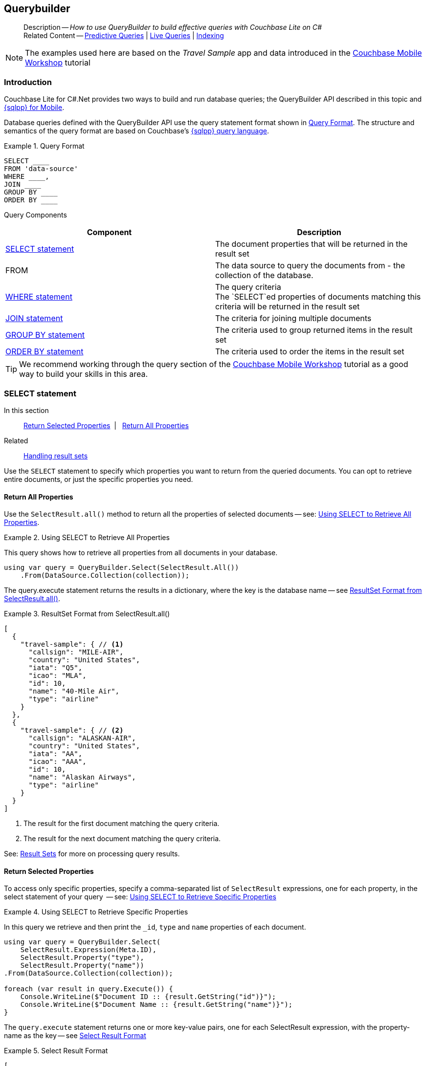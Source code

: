 :docname: querybuilder
:page-module: csharp
:page-relative-src-path: querybuilder.adoc
:page-origin-url: https://github.com/couchbase/docs-couchbase-lite.git
:page-origin-start-path:
:page-origin-refname: antora-assembler-simplification
:page-origin-reftype: branch
:page-origin-refhash: (worktree)
[#csharp:querybuilder:::]
== Querybuilder
:page-aliases: learn/csharp-query.adoc, query.adoc
:page-role:
:description: How to use QueryBuilder to build effective queries with Couchbase Lite on C#
:keywords: sql, n1ql


[abstract]
--
Description -- _{description}_ +
Related Content -- xref:csharp:querybuilder.adoc#lbl-predquery[Predictive Queries] | xref:csharp:query-live.adoc[Live Queries] | xref:csharp:indexing.adoc[Indexing]
--


NOTE: The examples used here are based on the _Travel Sample_ app and data introduced in the https://docs.couchbase.com/tutorials/mobile-travel-tutorial/introduction.html[Couchbase Mobile Workshop] tutorial

[discrete#csharp:querybuilder:::introduction]
=== Introduction

Couchbase Lite for C#.Net provides two ways to build and run database queries; the QueryBuilder API described in this topic and xref:csharp:query-n1ql-mobile.adoc[{sqlpp} for Mobile].

Database queries defined with the QueryBuilder API use the query statement format shown in <<csharp:querybuilder:::ex-query-form>>.
The structure and semantics of the query format are based on Couchbase's xref:server:learn:data/n1ql-versus-sql.adoc[{sqlpp} query language].


[#csharp:querybuilder:::ex-query-form]
.Query Format
====
[source, SQL, subs="+attributes, +macros"]
----
SELECT ____
FROM 'data-source'
WHERE ____,
JOIN ____
GROUP BY ____
ORDER BY ____
----

====
Query Components::
|====
| Component | Description

| <<csharp:querybuilder:::lbl-select>>
a| The document properties that will be returned in the result set

| FROM
a| The data source to query the documents from - the collection of the database.

 | <<csharp:querybuilder:::lbl-where>>
a| The query criteria +
The `SELECT`ed properties of documents matching this criteria will be returned in the result set

| <<csharp:querybuilder:::lbl-join>>
a| The criteria for joining multiple documents

| <<csharp:querybuilder:::lbl-group>>
a| The criteria used to group returned items in the result set

| <<csharp:querybuilder:::lbl-order>>
a| The criteria used to order the items in the result set
|====


TIP: We recommend working through the query section of the https://docs.couchbase.com/tutorials/mobile-travel-tutorial/introduction.html[Couchbase Mobile Workshop] tutorial as a good way to build your skills in this area.


[discrete#csharp:querybuilder:::lbl-select]
=== SELECT statement

--
In this section::
<<csharp:querybuilder:::lbl-return-properties>>{nbsp}{nbsp}|{nbsp}{nbsp} <<csharp:querybuilder:::lbl-return-all>>
Related::
<<csharp:querybuilder:::lbl-resultsets,Handling result sets>>
--

Use the `SELECT` statement to specify which properties you want to return from the queried documents.
You can opt to retrieve entire documents, or just the specific properties you need.

[discrete#csharp:querybuilder:::lbl-return-all]
==== Return All Properties
Use the `SelectResult.all()` method to return all the properties of selected documents -- see: <<csharp:querybuilder:::ex-select-all>>.

.Using SELECT to Retrieve All Properties
[#ex-select-all]


[#csharp:querybuilder:::ex-select-all]
====

pass:q,a[This query shows how to retrieve all properties from all documents in your database.]

// Show Main Snippet
// include::csharp:example$code_snippets/Program.cs[tags="query-select-all", indent=0]
[source, C#]
----
using var query = QueryBuilder.Select(SelectResult.All())
    .From(DataSource.Collection(collection));
----


====


The query.execute statement returns the results in a dictionary, where the key is the database name -- see <<csharp:querybuilder:::ex-return-all>>.


[#csharp:querybuilder:::ex-return-all]
.ResultSet Format from SelectResult.all()
====
[pass:q,a[source, json, subs="+attributes, +macros"]]
----
[
  {
    "travel-sample": { // <.>
      "callsign": "MILE-AIR",
      "country": "United States",
      "iata": "Q5",
      "icao": "MLA",
      "id": 10,
      "name": "40-Mile Air",
      "type": "airline"
    }
  },
  {
    "travel-sample": { // <.>
      "callsign": "ALASKAN-AIR",
      "country": "United States",
      "iata": "AA",
      "icao": "AAA",
      "id": 10,
      "name": "Alaskan Airways",
      "type": "airline"
    }
  }
]

----
<.> The result for the first document matching the query criteria.
<.> The result for the next document matching the query criteria.

====

See: <<csharp:querybuilder:::lbl-resultsets>> for more on processing query results.


[discrete#csharp:querybuilder:::lbl-return-properties]
==== Return Selected Properties
To access only specific properties, specify a comma-separated list of `SelectResult` expressions, one for each property, in the select statement of your query  -- see: <<csharp:querybuilder:::ex-select-properties>>

[#ex-select-properties]
.Using SELECT to Retrieve Specific Properties


[#csharp:querybuilder:::ex-select-properties]
====

pass:q,a[In this query we retrieve and then print the `_id`, `type` and `name` properties of each document.]

// Show Main Snippet
// include::csharp:example$code_snippets/Program.cs[tags="query-select-props", indent=0]
[source, C#]
----
using var query = QueryBuilder.Select(
    SelectResult.Expression(Meta.ID),
    SelectResult.Property("type"),
    SelectResult.Property("name"))
.From(DataSource.Collection(collection));

foreach (var result in query.Execute()) {
    Console.WriteLine($"Document ID :: {result.GetString("id")}");
    Console.WriteLine($"Document Name :: {result.GetString("name")}");
}
----


====


The `query.execute` statement returns one or more key-value pairs, one for each SelectResult expression, with the property-name as the key -- see <<csharp:querybuilder:::ex-return-properties>>

[#csharp:querybuilder:::ex-return-properties]
.Select Result Format
====
[pass:q,a[source, json, subs="+attributes, +macros"]]
----

[
  { // <.>
    "id": "hotel123",
    "type": "hotel",
    "name": "Hotel Ghia"
  },
  { // <.>
    "id": "hotel456",
    "type": "hotel",
    "name": "Hotel Deluxe",
  }
]

----
<.> The result for the first document matching the query criteria.
<.> The result for the next document matching the query criteria.

====

See: <<csharp:querybuilder:::lbl-resultsets>> for more on processing query results.


[discrete#csharp:querybuilder:::lbl-where]
=== WHERE statement

In this section::
<<csharp:querybuilder:::lbl-comp-ops>>{nbsp}{nbsp}|{nbsp}{nbsp}
<<csharp:querybuilder:::lbl-coll-ops>>{nbsp}{nbsp}|{nbsp}{nbsp}
<<csharp:querybuilder:::lbl-like-ops>>{nbsp}{nbsp}|{nbsp}{nbsp}
<<csharp:querybuilder:::lbl-regex-ops>>{nbsp}{nbsp}|{nbsp}{nbsp}
<<csharp:querybuilder:::lbl-deleted-ops>>

Like SQL, you can use the `WHERE` statement to choose  which documents are returned by your query.
The select statement takes in an `Expression`.
You can chain any number of Expressions in order to implement sophisticated filtering capabilities.


[discrete#csharp:querybuilder:::lbl-comp-ops]
==== Comparison Operators
The https://docs.couchbase.com/mobile/{major}.{minor}.{maintenance-net}{empty}/couchbase-lite-net/api/Couchbase.Lite.Query.IExpression.html#Couchbase_Lite_Query_IExpression_[Expression Comparators] can be used in the WHERE statement to specify on which property to match documents.
In the example below, we use the `equalTo` operator to query documents where the `type` property equals "hotel".

[pass:q,a[source, json, subs="+attributes, +macros"]]
----
[
  { // <.>
    "id": "hotel123",
    "type": "hotel",
    "name": "Hotel Ghia"
  },
  { // <.>
    "id": "hotel456",
    "type": "hotel",
    "name": "Hotel Deluxe",
  }
]
----

.Using Where


====


// Show Main Snippet
// include::csharp:example$code_snippets/Program.cs[tags="query-where", indent=0]
[source, C#]
----
using var query = QueryBuilder.Select(SelectResult.All())
    .From(DataSource.Collection(collection))
    .Where(Expression.Property("type").EqualTo(Expression.String("hotel")))
    .Limit(Expression.Int(10));

foreach (var result in query.Execute()) {
    var dict = result.GetDictionary(collection.Name);
    Console.WriteLine($"Document Name :: {dict?.GetString("name")}");
}
----


====


[discrete#csharp:querybuilder:::lbl-coll-ops]
==== Collection Operators
https://docs.couchbase.com/mobile/{major}.{minor}.{maintenance-net}{empty}/couchbase-lite-net/api/Couchbase.Lite.Query.ArrayFunction.html[ArrayFunction Collection Operators] are useful to check if a given value is present in an array.


[discrete#csharp:querybuilder:::contains-operator]
===== CONTAINS Operator
The following example uses the `https://docs.couchbase.com/mobile/{major}.{minor}.{maintenance-net}{empty}/couchbase-lite-net/api/Couchbase.Lite.Query.ArrayFunction.html[ArrayFunction]` to find documents where the `public_likes` array property contains a value equal to "Armani Langworth".

[pass:q,a[source, json, subs="+attributes, +macros"]]
----
{
    "_id": "hotel123",
    "name": "Apple Droid",
    "public_likes": ["Armani Langworth", "Elfrieda Gutkowski", "Maureen Ruecker"]
}
----


// Show Main Snippet
// include::csharp:example$code_snippets/Program.cs[tags="query-collection-operator-contains", indent=0]
[source, C#]
----
using var query = QueryBuilder.Select(
        SelectResult.Expression(Meta.ID),
        SelectResult.Property("name"),
        SelectResult.Property("public_likes"))
    .From(DataSource.Collection(collection))
    .Where(Expression.Property("type").EqualTo(Expression.String("hotel"))
        .And(ArrayFunction.Contains(Expression.Property("public_likes"),
            Expression.String("Armani Langworth"))));

foreach (var result in query.Execute()) {
    var publicLikes = result.GetArray("public_likes");
    var jsonString = JsonConvert.SerializeObject(publicLikes);
    Console.WriteLine($"Public Likes :: {jsonString}");
}
----


[discrete#csharp:querybuilder:::in-operator]
===== IN Operator

The `IN` operator is useful when you need to explicitly list out the values to test against.
The following example looks for documents whose `first`, `last` or `username` property value equals "Armani".


// Show Main Snippet
// include::csharp:example$code_snippets/Program.cs[tags="query-collection-operator-in", indent=0]
[source, C#]
----
var values = new IExpression[]
    { Expression.Property("first"), Expression.Property("last"), Expression.Property("username") };

using var query = QueryBuilder.Select(
        SelectResult.All())
    .From(DataSource.Collection(collection))
    .Where(Expression.String("Armani").In(values));

foreach (var result in query.Execute()) {
    var body = result.GetDictionary(0);
    var jsonString = JsonConvert.SerializeObject(body);
    Console.WriteLine($"In results :: {jsonString}");
}

----


[discrete#csharp:querybuilder:::lbl-like-ops]
==== Like Operator
In this section::
<<csharp:querybuilder:::lbl-string-match>>{nbsp}{nbsp}|{nbsp}{nbsp}
<<csharp:querybuilder:::lbl-wild-match>>{nbsp}{nbsp}|{nbsp}{nbsp}
<<csharp:querybuilder:::lbl-wild-chars>>

[discrete#csharp:querybuilder:::lbl-string-match]
===== String Matching
The https://docs.couchbase.com/mobile/{major}.{minor}.{maintenance-net}{empty}/couchbase-lite-net/api/Couchbase.Lite.Query.IExpression.html#Couchbase_Lite_Query_IExpression_Like_Couchbase_Lite_Query_IExpression_[Like()] operator can be used for string matching -- see <<csharp:querybuilder:::ex-like-case-insensitive>>

NOTE: The `like` operator performs **case sensitive** matches. +
To perform case insensitive matching, use `Function.lower` or `Function.upper` to ensure all comparators have the same case, thereby removing the case issue.

This query returns `landmark` type documents where the `name` matches the string "Royal Engineers Museum", regardless of how it is capitalized (so, it selects "royal engineers museum", "ROYAL ENGINEERS MUSEUM" and so on).

.Like with case-insensitive matching
[#ex-like-case-insensitive]


[#csharp:querybuilder:::ex-like-case-insensitive]
====


// Show Main Snippet
// include::csharp:example$code_snippets/Program.cs[tags="query-like-operator", indent=0]
[source, C#]
----
using var query = QueryBuilder.Select(
        SelectResult.Expression(Meta.ID),
        SelectResult.Property("name"))
    .From(DataSource.Collection(collection))
    .Where(Expression.Property("type").EqualTo(Expression.String("landmark"))
        .And(Function.Lower(Expression.Property("name")).Like(Expression.String("Royal Engineers Museum"))))
    .Limit(Expression.Int(10));

foreach (var result in query.Execute()) {
    Console.WriteLine($"Name Property :: {result.GetString("name")}");
}
----


====


*Note* the use of `Function.lower` to transform `name` values to the same case as the literal comparator.


[discrete#csharp:querybuilder:::lbl-wild-match]
===== Wildcard Match

We can use `%` sign within a `like` expression to do a wildcard match against zero or more characters.
Using wildcards allows you to have some fuzziness in your search string.

In <<csharp:querybuilder:::ex-wldcd-match>> below, we are looking for documents of `type` "landmark" where the name property matches any string that begins with "eng" followed by zero or more characters, the letter "e", followed by zero or more characters.
Once again, we are using `Function.lower` to make the search case insensitive.

So "landmark" documents with names such as "Engineers", "engine", "english egg" and "England Eagle".
Notice that the matches may span word boundaries.

.Wildcard Matches
[#ex-wldcd-match]


[#csharp:querybuilder:::ex-wldcd-match]
====


// Show Main Snippet
// include::csharp:example$code_snippets/Program.cs[tags="query-like-operator-wildcard-match", indent=0]
[source, C#]
----
using var query = QueryBuilder.Select(
        SelectResult.Expression(Meta.ID),
        SelectResult.Property("name"))
    .From(DataSource.Collection(collection))
    .Where(Expression.Property("type").EqualTo(Expression.String("landmark"))
        .And(Function.Lower(Expression.Property("name")).Like(Expression.String("Eng%e%"))))
    .Limit(Expression.Int(10));

foreach (var result in query.Execute()) {
    Console.WriteLine($"Name Property :: {result.GetString("name")}");
}
----


====


[discrete#csharp:querybuilder:::lbl-wild-chars]
===== Wildcard Character Match

We can use an `_` sign within a like expression to do a wildcard match against a single character.

In <<csharp:querybuilder:::ex-wldcd-char-match>> below, we are looking for documents of type "landmark" where the `name` property matches any string that begins with "eng" followed by exactly 4 wildcard characters and ending in the letter "r".
The query returns "landmark" type documents with names such as "Engineer", "engineer" and so on.

.Wildcard Character Matching
[#ex-wldcd-char-match]


[#csharp:querybuilder:::ex-wldcd-char-match]
====


// Show Main Snippet
// include::csharp:example$code_snippets/Program.cs[tags="query-like-operator-wildcard-character-match", indent=0]
[source, C#]
----
using var query = QueryBuilder.Select(
        SelectResult.Expression(Meta.ID),
        SelectResult.Property("name"))
    .From(DataSource.Collection(collection))
    .Where(Expression.Property("type").EqualTo(Expression.String("landmark"))
        .And(Expression.Property("name").Like(Expression.String("Royal Eng____rs Museum"))))
    .Limit(Expression.Int(10));

foreach (var result in query.Execute()) {
    Console.WriteLine($"Name Property :: {result.GetString("name")}");
}

----


====


[discrete#csharp:querybuilder:::lbl-regex-ops]
==== Regex Operator

Similar to the wildcards in `like` expressions, `regex` based pattern matching allow you to introduce an element of fuzziness in your search string -- see the code shown in <<csharp:querybuilder:::ex-regex>>.

NOTE: The `regex` operator is case sensitive, use `upper` or `lower` functions to mitigate this if required.

[#ex-regex]
.Using Regular Expressions


[#csharp:querybuilder:::ex-regex]
====

This example returns documents with a `type` of "landmark" and a `name` property that matches any string that begins with "eng" and ends in the letter "e".

// Show Main Snippet
// include::csharp:example$code_snippets/Program.cs[tags="query-regex-operator,indent=0]", indent=0]
[source, C#]
----
using var query = QueryBuilder.Select(
        SelectResult.Expression(Meta.ID),
        SelectResult.Property("name"))
    .From(DataSource.Collection(collection))
    .Where(Expression.Property("type").EqualTo(Expression.String("landmark"))
        .And(Expression.Property("name").Regex(Expression.String("\\bEng.*e\\b"))))
    .Limit(Expression.Int(10));

foreach (var result in query.Execute()) {
    Console.WriteLine($"Name Property :: {result.GetString("name")}");
}
----


====

<.> The `\b` specifies that the match must occur on word boundaries.

TIP: For more on the regex spec used by pass:q,a[Couchbase{nbsp}Lite] see http://www.cplusplus.com/reference/regex/ECMAScript/[cplusplus regex reference page^]


[discrete#csharp:querybuilder:::lbl-deleted-ops]
==== Deleted Document
You can query documents that have been deleted (tombstones) footnote:fn2x5[Starting in Couchbase Lite 2.5] as shown in <<csharp:querybuilder:::ex-del-qry>>.

.Query to select Deleted Documents
[#ex-del-qry]


[#csharp:querybuilder:::ex-del-qry]
====

pass:q,a[This example shows how to query deleted documents in the database. It returns is an array of key-value pairs.]

// Show Main Snippet
// include::csharp:example$code_snippets/Program.cs[tags="query-deleted-documents", indent=0]
[source, C#]
----
// Query documents that have been deleted
var query = QueryBuilder
    .Select(SelectResult.Expression(Meta.ID))
    .From(DataSource.Collection(collection))
    .Where(Meta.IsDeleted);
----


====


[discrete#csharp:querybuilder:::lbl-join]
=== JOIN statement
The JOIN clause enables you to select data from multiple documents that have been linked by criteria specified in the JOIN statement.
For example to combine airline details with route details, linked by the airline id -- see <<csharp:querybuilder:::ex-join>>.

.Using JOIN to Combine Document Details
[#ex-join]


[#csharp:querybuilder:::ex-join]
====

pass:q,a[This example JOINS the document of type `route` with documents of type `airline` using the document ID (`_id`) on the _airline_ document and `airlineid` on the _route_ document.]

// Show Main Snippet
// include::csharp:example$code_snippets/Program.cs[tags="query-join", indent=0]
[source, C#]
----
using var query = QueryBuilder.Select(
        SelectResult.Expression(Expression.Property("name").From("airline")),
        SelectResult.Expression(Expression.Property("callsign").From("airline")),
        SelectResult.Expression(Expression.Property("destinationairport").From("route")),
        SelectResult.Expression(Expression.Property("stops").From("route")),
        SelectResult.Expression(Expression.Property("airline").From("route")))
    .From(DataSource.Collection(collection).As("airline"))
    .Join(Join.InnerJoin(DataSource.Collection(collection2).As("route"))
        .On(Meta.ID.From("airline").EqualTo(Expression.Property("airlineid").From("route"))))
    .Where(Expression.Property("type").From("route").EqualTo(Expression.String("route"))
        .And(Expression.Property("type").From("airline").EqualTo(Expression.String("airline")))
        .And(Expression.Property("sourceairport").From("route").EqualTo(Expression.String("RIX"))));

foreach (var result in query.Execute()) {
    Console.WriteLine($"Name Property :: {result.GetString("name")}");
}
----


====


[discrete#csharp:querybuilder:::lbl-group]
=== GROUP BY statement
You can perform further processing on the data in your result set before the final projection is generated.

The following example looks for the number of airports at an altitude of 300 ft or higher and groups the results by country and timezone.

.Data Model for Example
[pass:q,a[source, json, subs="+attributes, +macros"]]
----
{
    "_id": "airport123",
    "type": "airport",
    "country": "United States",
    "geo": { "alt": 456 },
    "tz": "America/Anchorage"
}
----

[#ex-grpby-qry]
.Query using GroupBy


[#csharp:querybuilder:::ex-grpby-qry]
====

pass:q,a[This example shows a query that selects all airports with an altitude above 300ft. The output (a count, $1) is grouped by country, within timezone.]

// Show Main Snippet
// include::csharp:example$code_snippets/Program.cs[tags="query-groupby", indent=0]
[source, C#]
----
using var query = QueryBuilder.Select(
        SelectResult.Expression(Function.Count(Expression.All())),
        SelectResult.Property("country"),
        SelectResult.Property("tz"))
    .From(DataSource.Collection(collection))
    .Where(Expression.Property("type").EqualTo(Expression.String("airport"))
        .And(Expression.Property("geo.alt").GreaterThanOrEqualTo(Expression.Int(300))))
    .GroupBy(Expression.Property("country"), Expression.Property("tz"));

foreach (var result in query.Execute()) {
    Console.WriteLine(
        $"There are {result.GetInt("$1")} airports in the {result.GetString("tz")} timezone located in {result.GetString("country")} and above 300 ft");
}
----


====


The query shown in <<csharp:querybuilder:::ex-grpby-qry>> generates the following output:
--
There are 138 airports on the Europe/Paris timezone located in France and above 300 ft +
There are 29 airports on the Europe/London timezone located in United Kingdom and above 300 ft +
There are 50 airports on the America/Anchorage timezone located in United States and above 300 ft +
There are 279 airports on the America/Chicago timezone located in United States and above 300 ft +
There are 123 airports on the America/Denver timezone located in United States and above 300 ft
--


[discrete#csharp:querybuilder:::lbl-order]
=== ORDER BY statement

It is possible to sort the results of a query based on a given expression result -- see <<csharp:querybuilder:::ex-orderby-qry>>

[#ex-orderby-qry]
.Query using OrderBy


[#csharp:querybuilder:::ex-orderby-qry]
====

pass:q,a[This example shows a query that returns documents of type equal to "hotel" sorted in ascending order by the value of the title property.]

// Show Main Snippet
// include::csharp:example$code_snippets/Program.cs[tags="query-orderby", indent=0]
[source, C#]
----
using var query = QueryBuilder.Select(
        SelectResult.Expression(Meta.ID),
        SelectResult.Property("title"))
    .From(DataSource.Collection(collection))
    .Where(Expression.Property("type").EqualTo(Expression.String("hotel")))
    .OrderBy(Ordering.Property("title").Ascending())
    .Limit(Expression.Int(10));

foreach (var result in query.Execute()) {
    Console.WriteLine($"Title :: {result.GetString("title")}");
}
----


====


The query shown in <<csharp:querybuilder:::ex-orderby-qry>> generates the following output:
[pass:q,a[source, text, subs="+attributes, +macros"]]
----
Aberdyfi
Achiltibuie
Altrincham
Ambleside
Annan
Ardèche
Armagh
Avignon
----


[discrete#csharp:querybuilder:::lbl-date-time]
=== Date/Time Functions


Couchbase Lite documents support a <<csharp:querybuilder:::initializers,date type>> that internally stores dates in ISO 8601 with the GMT/UTC timezone.

Couchbase Lite's Query Builder API
footnote:fn2x5[]
includes four functions for date comparisons.

`Function.StringToMillis(Expression.Property("date_time"))`::
The input to this will be a validly formatted ISO 8601 `date_time` string.
The end result will be an expression (with a numeric content) that can be further input into the query builder.
`Function.StringToUTC(Expression.Property("date_time"))`::
The input to this will be a validly formatted ISO 8601 `date_time` string.
The end result will be an expression (with string content) that can be further input into the query builder.
`Function.MillisToString(Expression.Property("date_time"))`::
The input for this is a numeric value representing milliseconds since the Unix epoch.
The end result will be an expression (with string content representing the date and time as an ISO 8601 string in the device’s timezone) that can be further input into the query builder.
`Function.MillisToUTC(Expression.Property("date_time"))`::
The input for this is a numeric value representing milliseconds since the Unix epoch.
The end result will be an expression (with string content representing the date and time as a UTC ISO 8601 string) that can be further input into the query builder.


[discrete#csharp:querybuilder:::lbl-resultsets]
=== Result Sets
In this section::
<<csharp:querybuilder:::lbl-process-resultset>>{nbsp}{nbsp}|{nbsp}{nbsp}
<<csharp:querybuilder:::lbl-all-sel>>{nbsp}{nbsp}|{nbsp}{nbsp}
<<csharp:querybuilder:::lbl-specific-sel>>{nbsp}{nbsp}|{nbsp}{nbsp}
<<csharp:querybuilder:::lbl-id-sel>>{nbsp}{nbsp}|{nbsp}{nbsp}
<<csharp:querybuilder:::lbl-count-sel>>{nbsp}{nbsp}|{nbsp}{nbsp}
<<csharp:querybuilder:::lbl-pagination>>


[discrete#csharp:querybuilder:::lbl-process-resultset]
==== Processing

This section shows how to handle the returned result sets for different types of `SELECT` statements.

The result set format and its handling varies slightly depending on the type of SelectResult statements used.
The result set formats you may encounter include those generated by :

* SelectResult.all -- see: <<csharp:querybuilder:::lbl-all-sel,All Properties>>
* SelectResult.expression(property("name")) -- see: <<csharp:querybuilder:::lbl-specific-sel,Specific Properties>>
* SelectResult.expression(meta.id) --  Metadata (such as the `_id`) -- see: <<csharp:querybuilder:::lbl-id-sel,Document ID Only>>
* SelectResult.expression(Function.count(Expression.all())).as("mycount") --  see: <<csharp:querybuilder:::lbl-count-sel>>

To process the results of a query, you first need to execute it using `Query.execute`.

The execution of a Couchbase Lite for C#.Net's database query typically returns an array of results, a result set.

* The result set of an aggregate, count-only, query is a key-value pair -- see <<csharp:querybuilder:::lbl-count-sel>> -- which you can access using the count name as its key.

* The result set of a query returning document properties is an array. +
Each array row represents the data from a document that matched your search criteria (the `WHERE` statements)
The composition of each row is determined by the combination of `SelectResult` expressions provided in the `SELECT` statement.
To unpack these result sets you need to iterate this array.


[discrete#csharp:querybuilder:::lbl-all-sel]
==== Select All Properties

[discrete#csharp:querybuilder:::query]
===== Query
The `Select` statement for this type of query, returns all document properties for each document matching the query criteria -- see <<csharp:querybuilder:::ex-all-qry>>

.Query selecting All Properties
[#ex-all-qry]


[#csharp:querybuilder:::ex-all-qry]
====


// Show Main Snippet
// include::csharp:example$code_snippets/Program.cs[tags="query-syntax-all", indent=0]
[source, C#]
----
var database = new Database("hotels");

var query = QueryBuilder
      .Select(SelectResult.All())
      .From(DataSource.Collection(database.GetDefaultCollection()));
----


====


[discrete#csharp:querybuilder:::result-set-format]
===== Result Set Format
The result set returned by queries using `SelectResult.all` is an array of dictionary objects -- one for each document matching the query criteria.

For each result object, the key is the database name and the 'value' is a dictionary representing each document property as a key-value pair -- see: <<csharp:querybuilder:::ex-all-rtn>>.

.Format of Result Set (All Properties)
[#csharp:querybuilder:::ex-all-rtn]
====
[pass:q,a[source, json, subs="+attributes, +macros"]]
----

[
  {
    "travel-sample": { // <.>
      "callsign": "MILE-AIR",
      "country": "United States",
      "iata": "Q5",
      "icao": "MLA",
      "id": 10,
      "name": "40-Mile Air",
      "type": "airline"
    }
  },
  {
    "travel-sample": { // <.>
      "callsign": "ALASKAN-AIR",
      "country": "United States",
      "iata": "AA",
      "icao": "AAA",
      "id": 10,
      "name": "Alaskan Airways",
      "type": "airline"
    }
  }
]


----
<.> The result for the first document matching the query criteria.
<.> The result for the next document matching the query criteria.

====

[discrete#csharp:querybuilder:::result-set-access]
===== Result Set Access

In this case access the retrieved document properties by converting each row's value, in turn, to a dictionary -- as shown in <<csharp:querybuilder:::ex-all-acc>>.

.Using Document Properties (All)
[#ex-all-acc]


[#csharp:querybuilder:::ex-all-acc]
====


// Show Main Snippet
// include::csharp:example$code_snippets/Program.cs[tags="query-access-all", indent=0]
[source, C#]
----
var results = query.Execute().AllResults();
var hotels = new List<Dictionary<string, object>>();

if (results?.Count > 0) {
    foreach (var result in results) {
        // get the result into our dictionary object
        var thisDocsProps = result.GetDictionary("hotels"); // <.>

        if (thisDocsProps != null) {
            var docID = thisDocsProps.GetString("id"); // <.>
            var docName = thisDocsProps.GetString("name");
            var docCity = thisDocsProps.GetString("city");
            var docType = thisDocsProps.GetString("type");
            var hotel = thisDocsProps.ToDictionary();
            hotels.Add(hotel);
        }

    }
}
----


====

<.> The dictionary of document properties using the database name as the key.
You can add this dictionary to an array of returned matches, for processing elsewhere in the app.
<.> Alternatively you can access the document properties here, by using the property names as keys to the dictionary object.


[discrete#csharp:querybuilder:::lbl-specific-sel]
==== Select Specific Properties

[discrete#csharp:querybuilder:::query-2]
===== Query
Here we use `SelectResult.expression(property("<property-name>")))` to specify the document properties we want our query to return -- see: <<csharp:querybuilder:::ex-specific-qry>>.

.Query selecting Specific Properties
[#ex-specific-qry]


[#csharp:querybuilder:::ex-specific-qry]
====


// Show Main Snippet
// include::csharp:example$code_snippets/Program.cs[tags="query-syntax-props", indent=0]
[source, C#]
----
var database = new Database("hotels");

List<Dictionary<string, object>> hotels = new List<Dictionary<string, object>>();

var query = QueryBuilder.Select(
        SelectResult.Property("type"),
        SelectResult.Property("name"),
        SelectResult.Property("city")).From(DataSource.Collection(database.GetDefaultCollection()));
----


====


[discrete#csharp:querybuilder:::result-set-format-2]
===== Result Set Format
The result set returned when selecting only specific document properties is an array of dictionary objects -- one for each document matching the query criteria.

Each result object comprises a key-value pair for each selected document property -- see <<csharp:querybuilder:::ex-specific-rtn>>

.Format of Result Set (Specific Properties)
[#csharp:querybuilder:::ex-specific-rtn]
====
[pass:q,a[source, json, subs="+attributes, +macros"]]
----

[
  { // <.>
    "id": "hotel123",
    "type": "hotel",
    "name": "Hotel Ghia"
  },
  { // <.>
    "id": "hotel456",
    "type": "hotel",
    "name": "Hotel Deluxe",
  }
]

----
<.> The result for the first document matching the query criteria.
<.> The result for the next document matching the query criteria.
====

[discrete#csharp:querybuilder:::result-set-access-2]
===== Result Set Access
Access the retrieved properties by converting each row into a dictionary -- as shown in <<csharp:querybuilder:::ex-specific-acc>>.

.Using Returned Document Properties (Specific Properties)
[#ex-specific-acc]


[#csharp:querybuilder:::ex-specific-acc]
====


// Show Main Snippet
// include::csharp:example$code_snippets/Program.cs[tags="query-access-props", indent=0]
[source, C#]
----
var results = query.Execute().AllResults();
foreach (var result in results) {

    // get the returned array of k-v pairs into a dictionary
    var hotel = result.ToDictionary();

    // add hotel dictionary to list of hotel dictionaries
    hotels.Add(hotel);

    // use the properties of the returned array of k-v pairs directly
    var docType = result.GetString("type");
    var docName = result.GetString("name");
    var docCity = result.GetString("city");

}
----


====


[discrete#csharp:querybuilder:::lbl-id-sel]
==== Select Document Id Only

[discrete#csharp:querybuilder:::query-3]
===== Query
You would typically use this type of query if retrieval of document properties directly would consume excessive amounts of memory and-or processing time -- see: <<csharp:querybuilder:::ex-id-qry>>.

.Query selecting only Doc Id
[#ex-id-qry]


[#csharp:querybuilder:::ex-id-qry]
====


// Show Main Snippet
// include::csharp:example$code_snippets/Program.cs[tags="query-syntax-id", indent=0]
[source, C#]
----
var database = new Database("hotels");

var query = QueryBuilder
        .Select(SelectResult.Expression(Meta.ID).As("this_ID"))
        .From(DataSource.Collection(database.GetDefaultCollection()));
----


====


[discrete#csharp:querybuilder:::result-set-format-3]
===== Result Set Format
The result set returned by queries using a SelectResult expression of the form `SelectResult.expression(meta.id)` is an array of dictionary objects -- one for each document matching the query criteria.
Each result object has `id` as the key and the ID value as its value -- -see <<csharp:querybuilder:::ex-id-rtn>>.

.Format of Result Set (Doc Id only)
[#csharp:querybuilder:::ex-id-rtn]
====
[pass:q,a[source, json, subs="+attributes, +macros"]]
----

[
  {
    "id": "hotel123"
  },
  {
    "id": "hotel456"
  },
]

----
====

[discrete#csharp:querybuilder:::result-set-access-3]
===== Result Set Access

In this case, access the required document's properties by unpacking the `id` and using it to get the document from the database -- see: <<csharp:querybuilder:::ex-id-acc>>.

.Using Returned Document Properties (Document Id)
[#ex-id-acc]


[#csharp:querybuilder:::ex-id-acc]
====


// Show Main Snippet
// include::csharp:example$code_snippets/Program.cs[tags="query-access-id", indent=0]
[source, C#]
----
var results = query.Execute().AllResults();
foreach (var result in results) {

    var docID = result.GetString("this_ID"); // <.>
    var doc = database.GetDefaultCollection().GetDocument(docID);
}
----


====

<.> Extract the Id value from the dictionary and use it to get the document from the database


[discrete#csharp:querybuilder:::lbl-count-sel]
==== Select Count-only


[discrete#csharp:querybuilder:::query-4]
===== Query

.Query selecting a Count-only
[#ex-count-qry]


[#csharp:querybuilder:::ex-count-qry]
====


// Show Main Snippet
// include::csharp:example$code_snippets/Program.cs[tags="query-syntax-count-only", indent=0]
[source, C#]
----
var database = new Database("hotels");

var query =
  QueryBuilder
    .Select(SelectResult.Expression(Function.Count(Expression.All())).As("mycount")) // <.>
    .From(DataSource.Collection(database.GetDefaultCollection()));
----


====

<.> The alias name, `mycount`, is used to access the count value.

[discrete#csharp:querybuilder:::result-set-format-4]
===== Result Set Format
The result set returned by a count such as `Select.expression(Function.count(Expression.all)))` is a key-value pair.
The key is the count name, as defined using `SelectResult.as` -- see: <<csharp:querybuilder:::ex-count-rtn>> for the format and <<csharp:querybuilder:::ex-count-qry>> for the query.

.Format of Result Set (Count)
[#csharp:querybuilder:::ex-count-rtn]
====
[pass:q,a[source, json, subs="+attributes, +macros"]]
----

{
  "mycount": 6
}


----
<.> The key-value pair returned by a count.
====

[discrete#csharp:querybuilder:::result-set-access-4]
===== Result Set Access

Access the count using its alias name (`mycount` in this example) -- see <<csharp:querybuilder:::ex-count-acc>>

[#ex-count-acc]
.Using Returned Document Properties (Count)


[#csharp:querybuilder:::ex-count-acc]
====


// Show Main Snippet
// include::csharp:example$code_snippets/Program.cs[tags="query-access-count-only", indent=0]
[source, C#]
----
var results = query.Execute().AllResults();
foreach (var result in results) {
    var numberOfDocs = result.GetInt("mycount"); // <.>
}
----


====

<.> Get the count using the `SelectResult.as` alias, which is used as its key.

[discrete#csharp:querybuilder:::lbl-pagination]
==== Handling Pagination
One way to handle pagination in high-volume queries is to retrieve the results in batches.
Use the `limit` and `offset` feature, to return a defined number of results starting from a given offset -- see: <<csharp:querybuilder:::ex-pagination>>.


[#ex-pagination]
.Query Pagination


[#csharp:querybuilder:::ex-pagination]
====


// Show Main Snippet
// include::csharp:example$code_snippets/Program.cs[tags="query-syntax-pagination", indent=0]
[source, C#]
----
var database = new Database("hotels");
var limit = 20;
var offset = 0;

// get a count of the number of docs matching the query
var countQuery =
    QueryBuilder
        .Select(SelectResult.Expression(Function.Count(Expression.All())).As("mycount"))
        .From(DataSource.Collection(database.GetDefaultCollection()));
var numberOfDocs =
    countQuery.Execute().First().GetInt("mycount");

if (numberOfDocs < limit) {
    limit = numberOfDocs;
}

while (offset < numberOfDocs) {
    var listQuery =
        QueryBuilder
            .Select(SelectResult.All())
            .From(DataSource.Collection(database.GetDefaultCollection()))
            .Limit(Expression.Int(limit), Expression.Int(offset)); // <.>

    foreach (var result in listQuery.Execute()) {
        // Display and or process query results batch
    }

    offset = offset + limit;
}

----


====

<.> Return a maximum of `limit` results starting from result number `offset`

TIP: For more on using the QueryBuilder API, see our blog: https://blog.couchbase.com/sql-for-json-query-interface-couchbase-mobile/[Introducing the Query Interface in Couchbase Mobile]


[discrete#csharp:querybuilder:::json-result-sets]
=== JSON Result Sets

Couchbase Lite for C#.Net provides a convenience API to convert query results to JSON strings.

[#ex-json]
.Using JSON Results


[#csharp:querybuilder:::ex-json]
====

pass:q,a[Use https://docs.couchbase.com/mobile/{major}.{minor}.{maintenance-net}{empty}/couchbase-lite-net/api/Couchbase.Lite.Query.Result.html#Couchbase_Lite_Query_Result_ToJson[Result.ToJson()] to transform your result string into a JSON string, which can easily be serialized or used as required in your application. See <<csharp:querybuilder:::ex-json>> for a working example.]

// Show Main Snippet
// include::csharp:example$code_snippets/Program.cs[tags="query-access-json", indent=0]
[source, C#]
----
foreach (var result in query.Execute()) {

    // get the result into a JSON String
    var docJSONString = result.ToJSON();

    // Get a native dictionary object using the JSON string
    var dictFromJSONstring =
          JsonConvert.
            DeserializeObject<Dictionary<string, object>>
              (docJSONString);

    // use the created dictionary
    if (dictFromJSONstring != null) {
        var docID = dictFromJSONstring["id"].ToString();
        var docName = dictFromJSONstring["name"].ToString();
        var docCity = dictFromJSONstring["city"].ToString();
        var docType = dictFromJSONstring["type"].ToString();
    }

    //Get a custom object using the JSON string
    Hotel hotel =
        JsonConvert.DeserializeObject<Hotel>(docJSONString);

}
----


====


.JSON String Format
[#csharp:querybuilder:::ex-json-format]
If your query selects ALL then the JSON format will be:

[source, JSON]
----
{
  database-name: {
    key1: "value1",
    keyx: "valuex"
  }
}
----

If your query selects a sub-set of available properties then the JSON format will be:

[source, JSON]
----
{
  key1: "value1",
  keyx: "valuex"
}
----


[discrete#csharp:querybuilder:::lbl-predquery]
=== Predictive Query

.Enterprise Edition only
IMPORTANT: Predictive Query is an https://www.couchbase.com/products/editions[Enterprise Edition] feature.

Predictive Query enables Couchbase Lite queries to use machine learning, by providing query functions that can process document data (properties or blobs) via trained ML models.

Let's consider an image classifier model that takes a picture as input and outputs a label and probability.

image::couchbase-lite/current/_images/predictive-diagram.png[]

To run a predictive query with a model as the one shown above, you must implement the following steps.

. <<csharp:querybuilder:::integrate-the-model,Integrate the Model>>
. <<csharp:querybuilder:::register-the-model,Register the Model>>
. <<csharp:querybuilder:::create-an-index,Create an Index (Optional)>>
. <<csharp:querybuilder:::run-a-prediction-query,Run a Prediction Query>>
. <<Deregister-the-model,Deregister the Model>>


[discrete#csharp:querybuilder:::integrate-the-model]
==== Integrate the Model

To integrate a model with Couchbase Lite, you must implement the `PredictiveModel` interface which has only one function called `predict()` -- see: <<csharp:querybuilder:::int-pred-model>>.

.Integrating a predictive model
[#int-pred-model]


[#csharp:querybuilder:::int-pred-model]
====


// Show Main Snippet
// include::csharp:example$code_snippets/Program.cs[tags="predictive-model", indent=0]
[source, C#]
----
// tensorFlowModel is a fake implementation
// this would be the implementation of the ml model you have chosen
class TensorFlowModel
{
    public static IDictionary<string, object> PredictImage(byte[] data)
    {
        // Do calculations, etc
        return null;
    }
}

class ImageClassifierModel : IPredictiveModel
{
    public DictionaryObject Predict(DictionaryObject input)
    {
        var blob = input.GetBlob("photo");
        if (blob == null) {
            return null;
        }

        var imageData = blob.Content;
        // tensorFlowModel is a fake implementation
        // this would be the implementation of the ml model you have chosen
        var modelOutput = TensorFlowModel.PredictImage(imageData);
        return new MutableDictionaryObject(modelOutput); // <1>
    }
}
----


====

<1> The `predict(input) ++->++ output` method provides the input and expects the result of using the machine learning model.
The input and output of the predictive model is a `DictionaryObject`.
Therefore, the supported data type will be constrained by the data type that the `DictionaryObject` supports.


[discrete#csharp:querybuilder:::register-the-model]
==== Register the Model

To register the model you must create a new instance and pass it to the `Database.prediction.registerModel` static method.

.Registering a predictive model
[#reg-pred-model]


[#csharp:querybuilder:::reg-pred-model]
====


// Show Main Snippet
// include::csharp:example$code_snippets/Program.cs[tags="register-model", indent=0]
[source, C#]
----
var model = new ImageClassifierModel();
Database.Prediction.RegisterModel("ImageClassifier", model);
----


====


[discrete#csharp:querybuilder:::create-an-index]
==== Create an Index

Creating an index for a predictive query is highly recommended.
By computing the predictions during writes and building a prediction index, you can significantly improve the speed of prediction queries (which would otherwise have to be computed during reads).

There are two types of indexes for predictive queries:

* <<csharp:querybuilder:::value-index,Value Index>>
* <<csharp:querybuilder:::predictive-index,Predictive Index>>

[discrete#csharp:querybuilder:::value-index]
===== Value Index

The code below creates a value index from the "label" value of the prediction result.
When documents are added or updated, the index will call the prediction function to update the label value in the index.

.Creating a value index
[#crt-val-index]


[#csharp:querybuilder:::crt-val-index]
====


// Show Main Snippet
// include::csharp:example$code_snippets/Program.cs[tags="predictive-query-value-index", indent=0]
[source, C#]
----
var index = IndexBuilder.ValueIndex(ValueIndexItem.Property("label"));
collection.CreateIndex("value-index-image-classifier", index);
----


====


[discrete#csharp:querybuilder:::predictive-index]
===== Predictive Index

Predictive Index is a new index type used for predictive query.
It differs from the value index in that it caches the predictive results and creates a value index from that cache when the predictive results values are specified.

.Creating a predictive index
[#crt-val-index]


[#csharp:querybuilder:::crt-val-index]
====

pass:q,a[Here we create a predictive index from the `label` value of the prediction result.]

// Show Main Snippet
// include::csharp:example$code_snippets/Program.cs[tags="predictive-query-predictive-index", indent=0]
[source, C#]
----
var input = Expression.Dictionary(new Dictionary<string, object>
{
    ["photo"] = Expression.Property("photo")
});

var index = IndexBuilder.PredictiveIndex("ImageClassifier", input);
collection.CreateIndex("predictive-index-image-classifier", index);
----


====


[discrete#csharp:querybuilder:::run-a-prediction-query]
==== Run a Prediction Query

The code below creates a query that calls the prediction function to return the "label" value for the first 10 results in the database.

.Creating a value index
[#crt-val-index]


[#csharp:querybuilder:::crt-val-index]
====


// Show Main Snippet
// include::csharp:example$code_snippets/Program.cs[tags="predictive-query", indent=0]
[source, C#]
----
var input = Expression.Dictionary(new Dictionary<string, object>
{
    ["photo"] = Expression.Property("photo")
});
var prediction = Function.Prediction("ImageClassifier", input); // <1>

using var query = QueryBuilder.Select(SelectResult.All())
    .From(DataSource.Collection(collection))
    .Where(prediction.Property("label").EqualTo(Expression.String("car"))
        .And(prediction.Property("probability").GreaterThanOrEqualTo(Expression.Double(0.8))));

var result = query.Execute();
Console.WriteLine($"Number of rows: {result.Count()}");
----


====

<1> The `PredictiveModel.predict()` method returns a constructed Prediction Function object which can be used further to specify a property value extracted from the output dictionary of the `PredictiveModel.predict()` function.
+
NOTE: The null value returned by the prediction method will be interpreted as MISSING value in queries.


[discrete#csharp:querybuilder:::deregister-the-model]
==== Deregister the Model

To deregister the model you must call the `Database.prediction.unregisterModel` static method.

.Deregister a value index
[#dereg-val-index]


[#csharp:querybuilder:::dereg-val-index]
====


// Show Main Snippet
// include::csharp:example$code_snippets/Program.cs[tags="unregister-model", indent=0]
[source, C#]
----
Database.Prediction.UnregisterModel("ImageClassifier");
----


====


[discrete#csharp:querybuilder:::related-content]
=== Related Content
++++
<div class="card-row three-column-row">
++++

[.column]
==== {empty}
.How to . . .
* xref:csharp:gs-prereqs.adoc[Prerequisites]
* xref:csharp:gs-install.adoc[Install]
* xref:csharp:gs-build.adoc[Build and Run]


.

[discrete.colum#csharp:querybuilder:::-2n]
==== {empty}
.Learn more . . .
* xref:csharp:database.adoc[Databases]
* xref:csharp:document.adoc[Documents]
* xref:csharp:blob.adoc[Blobs]
* xref:csharp:replication.adoc[Remote Sync Gateway]
* xref:csharp:conflict.adoc[Handling Data Conflicts]

.


[discrete.colum#csharp:querybuilder:::-3n]
==== {empty}
.Dive Deeper . . .
https://forums.couchbase.com/c/mobile/14[Mobile Forum] |
https://blog.couchbase.com/[Blog] |
https://docs.couchbase.com/tutorials/[Tutorials]

.


++++
</div>
++++


